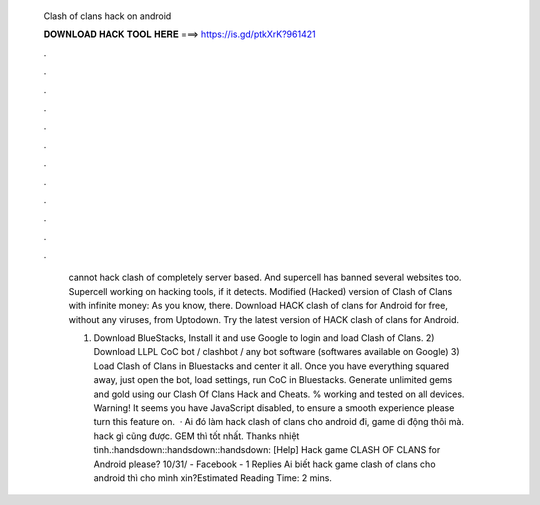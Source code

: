   Clash of clans hack on android
  
  
  
  𝐃𝐎𝐖𝐍𝐋𝐎𝐀𝐃 𝐇𝐀𝐂𝐊 𝐓𝐎𝐎𝐋 𝐇𝐄𝐑𝐄 ===> https://is.gd/ptkXrK?961421
  
  
  
  .
  
  
  
  .
  
  
  
  .
  
  
  
  .
  
  
  
  .
  
  
  
  .
  
  
  
  .
  
  
  
  .
  
  
  
  .
  
  
  
  .
  
  
  
  .
  
  
  
  .
  
   cannot hack clash of  completely server based. And supercell has banned several websites too. Supercell working on hacking tools, if it detects. Modified (Hacked) version of Clash of Clans with infinite money: As you know, there. Download HACK clash of clans for Android for free, without any viruses, from Uptodown. Try the latest version of HACK clash of clans for Android.
   
   1) Download BlueStacks, Install it and use Google to login and load Clash of Clans. 2) Download LLPL CoC bot / clashbot / any bot software (softwares available on Google) 3) Load Clash of Clans in Bluestacks and center it all. Once you have everything squared away, just open the bot, load settings, run CoC in Bluestacks. Generate unlimited gems and gold using our Clash Of Clans Hack and Cheats. % working and tested on all devices. Warning! It seems you have JavaScript disabled, to ensure a smooth experience please turn this feature on.  · Ai đó làm hack clash of clans cho android đi, game di động thôi mà. hack gì cũng được. GEM thì tốt nhất. Thanks nhiệt tình.:handsdown::handsdown::handsdown: [Help] Hack game CLASH OF CLANS for Android please? 10/31/ - Facebook - 1 Replies Ai biết hack game clash of clans cho android thì cho mình xin?Estimated Reading Time: 2 mins.

